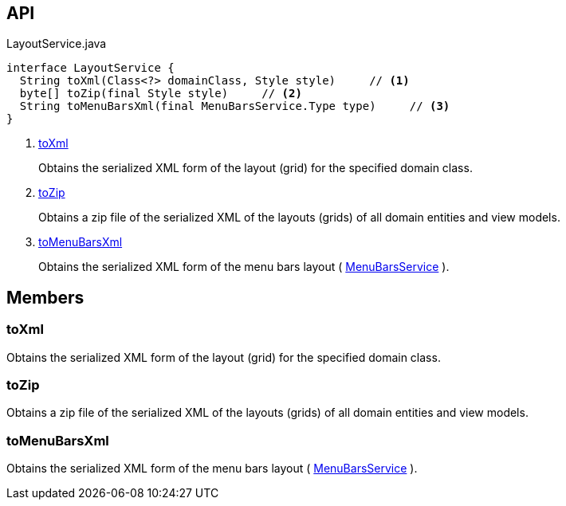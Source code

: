 :Notice: Licensed to the Apache Software Foundation (ASF) under one or more contributor license agreements. See the NOTICE file distributed with this work for additional information regarding copyright ownership. The ASF licenses this file to you under the Apache License, Version 2.0 (the "License"); you may not use this file except in compliance with the License. You may obtain a copy of the License at. http://www.apache.org/licenses/LICENSE-2.0 . Unless required by applicable law or agreed to in writing, software distributed under the License is distributed on an "AS IS" BASIS, WITHOUT WARRANTIES OR  CONDITIONS OF ANY KIND, either express or implied. See the License for the specific language governing permissions and limitations under the License.

== API

.LayoutService.java
[source,java]
----
interface LayoutService {
  String toXml(Class<?> domainClass, Style style)     // <.>
  byte[] toZip(final Style style)     // <.>
  String toMenuBarsXml(final MenuBarsService.Type type)     // <.>
}
----

<.> xref:#toXml[toXml]
+
--
Obtains the serialized XML form of the layout (grid) for the specified domain class.
--
<.> xref:#toZip[toZip]
+
--
Obtains a zip file of the serialized XML of the layouts (grids) of all domain entities and view models.
--
<.> xref:#toMenuBarsXml[toMenuBarsXml]
+
--
Obtains the serialized XML form of the menu bars layout ( xref:system:generated:index/applib/services/menu/MenuBarsService.adoc[MenuBarsService] ).
--

== Members

[#toXml]
=== toXml

Obtains the serialized XML form of the layout (grid) for the specified domain class.

[#toZip]
=== toZip

Obtains a zip file of the serialized XML of the layouts (grids) of all domain entities and view models.

[#toMenuBarsXml]
=== toMenuBarsXml

Obtains the serialized XML form of the menu bars layout ( xref:system:generated:index/applib/services/menu/MenuBarsService.adoc[MenuBarsService] ).

